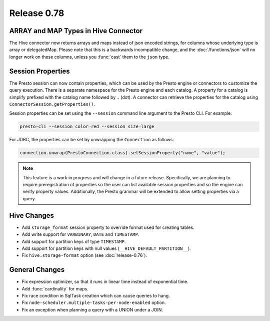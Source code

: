 ============
Release 0.78
============

ARRAY and MAP Types in Hive Connector
-------------------------------------

The Hive connector now returns arrays and maps instead of json encoded strings,
for columns whose underlying type is array or delegatedMap. Please note that this is a backwards
incompatible change, and the :doc:`/functions/json` will no longer work on these columns,
unless you :func:`cast` them to the ``json`` type.

Session Properties
------------------

The Presto session can now contain properties, which can be used by the Presto
engine or connectors to customize the query execution. There is a separate
namespace for the Presto engine and each catalog. A property for a catalog is
simplify prefixed with the catalog name followed by ``.`` (dot). A connector
can retrieve the properties for the catalog using
``ConnectorSession.getProperties()``.

Session properties can be set using the ``--session`` command line argument to
the Presto CLI. For example:

.. code-block:: none

    presto-cli --session color=red --session size=large

For JDBC, the properties can be set by unwrapping the ``Connection`` as follows:

.. code-block:: java

    connection.unwrap(PrestoConnection.class).setSessionProperty("name", "value");

.. note::
    This feature is a work in progress and will change in a future release.
    Specifically, we are planning to require preregistration of properties so
    the user can list available session properties and so the engine can verify
    property values. Additionally, the Presto grammar will be extended to
    allow setting properties via a query.

Hive Changes
------------

* Add ``storage_format`` session property to override format used for creating tables.
* Add write support for ``VARBINARY``, ``DATE`` and ``TIMESTAMP``.
* Add support for partition keys of type ``TIMESTAMP``.
* Add support for partition keys with null values (``__HIVE_DEFAULT_PARTITION__``).
* Fix ``hive.storage-format`` option (see :doc:`release-0.76`).

General Changes
---------------

* Fix expression optimizer, so that it runs in linear time instead of exponential time.
* Add :func:`cardinality` for maps.
* Fix race condition in SqlTask creation which can cause queries to hang.
* Fix ``node-scheduler.multiple-tasks-per-node-enabled`` option.
* Fix an exception when planning a query with a UNION under a JOIN.
